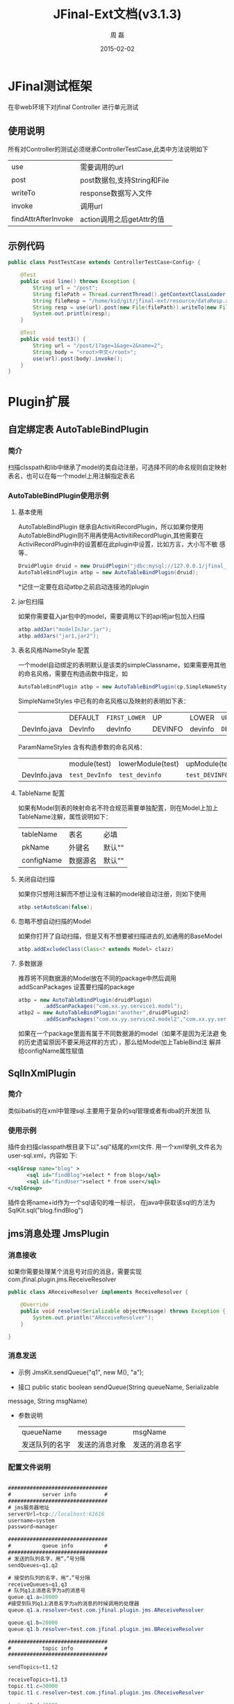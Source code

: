 #+TITLE:     JFinal-Ext文档(v3.1.3)
#+AUTHOR:    周 磊
#+EMAIL:     zhouleib1412@gmail.com.cn
#+DATE:      2015-02-02
#+DESCRIPTION:
#+KEYWORDS:
#+LANGUAGE:  zh_CN
#+EXPORT_SELECT_TAGS: export
#+EXPORT_EXCLUDE_TAGS: noexport
#+LATEX_CLASS: cn-article

* JFinal测试框架
  在非web环境下对jfinal Controller 进行单元测试
** 使用说明
 所有对Controller的测试必须继承ControllerTestCase,此类中方法说明如下

 |---------------------+-----------------------------|
 | use                 | 需要调用的url               |
 | post                | post数据包,支持String和File |
 | writeTo             | response数据写入文件  |
 | invoke              | 调用url                     |
 | findAttrAfterInvoke | action调用之后getAttr的值   |
 |---------------------+-----------------------------|
** 示例代码
#+BEGIN_SRC java
public class PostTestCase extends ControllerTestCase<Config> {

    @Test
    public void line() throws Exception {
        String url = "/post";
        String filePath = Thread.currentThread().getContextClassLoader().getResource("dataReq.xml").getFile();
        String fileResp = "/home/kid/git/jfinal-ext/resource/dataResp.xml";
        String resp = use(url).post(new File(filePath)).writeTo(new File(fileResp)).invoke();
        System.out.println(resp);
    }

    @Test
    public void test3() {
        String url = "/post/1?age=1&age=2&name=2";
        String body = "<root>中文</root>";
        use(url).post(body).invoke();
    }
}

#+END_SRC

* Plugin扩展
** 自定绑定表 AutoTableBindPlugin
*** 简介
   扫描clsspath和lib中继承了model的类自动注册，可选择不同的命名规则自定映射表名，也可以在每一个model上用注解指定表名
*** AutoTableBindPlugin使用示例
****  基本使用
      AutoTableBindPlugin 继承自ActivitiRecordPlugin，所以如果你使用
      AutoTableBindPlugin则不用再使用ActivitiRecordPlugin,其他需要在
      ActiviRecordPlugin中的设置都在此plugin中设置，比如方言，大小写不敏
      感等..
   #+BEGIN_SRC java
	DruidPlugin druid = new DruidPlugin("jdbc:mysql://127.0.0.1/jfinal_demo", "root", "root");
	AutoTableBindPlugin atbp = new AutoTableBindPlugin(druid);
   #+END_SRC

  *记住一定要在启动atbp之前启动连接池的plugin
****  jar包扫描
      如果你需要载入jar包中的model，需要调用以下的api将jar包加入扫描
   #+BEGIN_SRC java
		atbp.addJar("modelInJar.jar");
		atbp.addJars("jar1,jar2");
   #+END_SRC

****  表名风格INameStyle 配置
   一个model自动绑定的表明默认是该类的simpleClassname，如果需要用其他
   的命名风格，需要在构造函数中指定，如
   #+BEGIN_SRC java
     AutoTableBindPlugin atbp = new AutoTableBindPlugin(cp,SimpleNameStyles.LOWER);
   #+END_SRC

   SimpleNameStyles 中已有的命名风格以及映射的表明如下表：

   |              | DEFAULT | =FIRST_LOWER= | UP      | LOWER   | =UP_UNDERLINE= | =LOWER_UNDERLINE= |
   | DevInfo.java | DevInfo | devInfo       | DEVINFO | devinfo | =DEV_INFO=     | =dev_info=        |

   ParamNameStyles 含有构造参数的命名风格：
   |              | module(test)   | lowerModule(test) | upModule(test) | upUnderlineModule(test) | lowerUnderlineModule(test) |
   | DevInfo.java | =test_DevInfo= | =test_devinfo=    | =test_DEVINFO= | =test_DEV_INFO=         | =test_dev_info=            |

****  TableName 配置
      如果有Model到表的映射命名不符合规范需要单独配置，则在Model上加上
      TableName注解，属性说明如下：
      | tableName  | 表名     | 必填   |
      | pkName     | 外键名   | 默认"" |
      | configName | 数据源名 | 默认"" |

****  关闭自动扫描
      如果你只想用注解而不想让没有注解的model被自动注册，则如下使用
 #+BEGIN_SRC java
 	atbp.setAutoScan(false);
 #+END_SRC

****  忽略不想自动扫描的Model
      如果你打开了自动扫描，但是又有不想要被扫描进去的,如通用的BaseModel
 #+BEGIN_SRC java
   atbp.addExcludeClass(Class<? extends Model> clazz)
 #+END_SRC

****  多数据源
      推荐将不同数据源的Model放在不同的package中然后调用
      addScanPackages 设置要扫描的package
      #+BEGIN_SRC java
        atbp = new AutoTableBindPlugin(druidPlugin)
                .addScanPackages("com.xx.yy.service1.model");
        atbp2 = new AutoTableBindPlugin("another",druidPlugin2)
                .addScanPackages("com.xx.yy.service2.model2","com.xx.yy.service2.model3")
      #+END_SRC
      如果在一个package里面有属于不同数据源的model（如果不是因为无法避
      免的历史遗留原因不要采用这样的方式），那么给Model加上TableBind注
      解并给configName属性赋值
** SqlInXmlPlugin
*** 简介
    类似ibatis的在xml中管理sql.主要用于复杂的sql管理或者有dba的开发团
    队
*** 使用示例
 插件会扫描classpath根目录下以".sql"结尾的xml文件.
  用一个xml举例,文件名为user-sql.xml，内容如
 下:
#+BEGIN_SRC xml
 <sqlGroup name="blog" >
       <sql id="findBlog">select * from blog</sql>
       <sql id="findUser">select * from user</sql>
 </sqlGroup>
#+END_SRC
插件会将name+id作为一个sql语句的唯一标识，
在java中获取该sql的方法为
SqlKit.sql("blog.findBlog")
** jms消息处理 JmsPlugin
*** 消息接收
如果你需要处理某个消息号对应的消息，需要实现com.jfinal.plugin.jms.ReceiveResolver
#+BEGIN_SRC java
public class AReceiveResolver implements ReceiveResolver {

	@Override
	public void resolve(Serializable objectMessage) throws Exception {
		System.out.println("AReceiveResolver");
	}

}

#+END_SRC
*** 消息发送
 - 示例 JmsKit.sendQueue("q1", new M(), "a");

 - 接口 public static boolean sendQueue(String queueName, Serializable
 message, String msgName)

 - 参数说明
    | queueName      | message        | msgName        |
    | 发送队列的名字 | 发送的消息对象 | 发送的消息名字 |

*** 配置文件说明
#+BEGIN_SRC java

################################
#          server info         #
################################
# jms服务器地址
serverUrl=tcp://localhost:61616
username=system
password=manager

################################
#          queue info          #
################################
# 发送的队列名字，用“，”号分隔
sendQueues=q1,q2

# 接受的队列的名字，用“，”号分隔
receiveQueues=q1,q3
# 队列q1上消息名字为a的消息号
queue.q1.a=10000
#接受到队列q1上消息名字为a的消息的时候调用的处理器
queue.q1.a.resolver=test.com.jfinal.plugin.jms.AReceiveResolver

queue.q1.b=20000
queue.q1.b.resolver=test.com.jfinal.plugin.jms.BReceiveResolver

################################
#          topic info          #
################################

sendTopics=t1,t2

receiveTopics=t1,t3
topic.t1.c=30000
topic.t1.c.resolver=test.com.jfinal.plugin.jms.CReceiveResolver

topic.t3.d=40000
topic.t3.d.resolver=test.com.jfinal.plugin.jms.DReceiveResolver
#+END_SRC

** 任务调度  QuartzPlugin Cron4jPlugin

*** 业务如何调度
**** QuartzPlugin
需要进行的调度任务实现必须实现org.quartz.Job接口

**** Cron4jPlugin
需要进行的调度任务实现必须实现java.lang.Runnable接口
*** 如何加载配置
  插件默认加载classpath根目录下job.properties文件。
  如果需要加载指定的配置文件，需要在构造方法中传入参数
*** 配置文件说明
job.properties配置示例
#+BEGIN_SRC java
#JobA
a.job=test.com.jfinal.plugin.quzrtz.JobA
a.cron=*/5 * * * * ?
a.enable=true
#JobB
b.job=test.com.jfinal.plugin.quartz.JobB
b.cron=*/10 * * * * ?
b.enable=false
#+END_SRC
配置说明
job cron enable为配置关键字
a和b为任务的名字，仅作为标识，无其他用处。

| 任务名字.job    | 调度任务的类全名     |
| 任务名字.cron   | 调度任务的cron表达式 |
| 任务名字.enable | 调度任务是否启用     |

*** 如何在代码中添加任务
    在plugin上调用add方法
*** Quartz 1.X和2.X版本不兼容问题
quartz 2.X版本和1.X不兼容.
JobDetail 和 CornTrigger 在 1.X版本中是Class,但是在2.X版本中是Interface.
QuartzPlugin 解决了兼容问题,默认使用2.X版本,如果需要使用1.X,调用quartzPlugin.version(QuartzPlugin.VERSION_1)即可.

** ConfigPlugin
   分优先级加载配置文件
   在团队开发中如果自己有测试配置需要长期存在但是又不需要提交中心库的时候
可以采用分级配置加载的策略。 如中心库中有config.properties这个配置，你可以创建 config-test.properties文件，配置相同的key，ConfigKit中的方法会优先加载 xx-test.properties文件。

***  如何加载配置

#+BEGIN_SRC java
	ConfigPlugin configPlugin = new ConfigPlugin();
		configPlugin.addResource(".*.properties");
#+END_SRC
addResource支持正则表达式
当我们加载config.properties时候会找config-test.properties一起加载.
***  配置说明
 如果我们加载了以下两个配置,下面的测试用例能通过,也就是说当*-test中同
 名的key优先读取.
config.properties
#+BEGIN_SRC java
name=aa
age=1
#+END_SRC

config-test.properties
#+BEGIN_SRC java
name=test
#+END_SRC

#+BEGIN_SRC java
	@Test
	public void testGetStr() throws InterruptedException {
		Assert.assertEquals("test",ConfigKit.getStr("name"));
		Assert.assertEquals(1,ConfigKit.getInt("age"));
	}
#+END_SRC

** MongodbPlugin
*** 简介
   MongodbPlugin 是Jfinal-ext扩展的nosql插件，在MongoKit中封装mongodb
   的常用操作。
*** 使用方法
**** 创建
默认ip和端口
#+BEGIN_SRC java
 MongodbPlugin mongodbPlugin = new MongodbPlugin("log")
 MongodbPlugin mongodbPlugin = new MongodbPlugin("127.0.0.1", 8888, "other");

#+END_SRC

**** 分页查询
#+BEGIN_SRC java
Map<String, Object> filter = new HashMap<String, Object>();
filter.put("age", "20") ;  //精确过滤
Map<String, Object> like = new HashMap<String, Object>();
like.put("name","zhang");  //模糊匹配，相当于sql 的 like %zhang%
Map<String, Object> sort = new HashMap<String, Object>();
sort.put("age","desc");     //排序
Page<Record> page = MongoKit.paginate("sns", 1, 10, filter, like,sort);
#+END_SRC
**** 新增
#+BEGIN_SRC java
MongoKit.save("sns", record) //保存一个record
MongoKit.save("sns", records)//批量保存record
#+END_SRC

**** 删除
#+BEGIN_SRC java
MongoKit.removeAll("sns")  //删除所有sns

Map<String, Object> filter  = new HashMap<String,Object>();
filter.put("name", "bb");
filter.put("age", "1");
MongoKit.remove("sns", filter);  //删除符合条件的sns

#+END_SRC
**** 修改
#+BEGIN_SRC java
Map<String, Object> src = new HashMap<String, Object>();
src.put("age", "1");  //查询条件
Map<String, Object> desc = new HashMap<String, Object>();
desc.put("addr", "test"); //将符合查询条件的文档修改为此文档
MongoKit.updateFirst("sns", src, desc); //只能修改符合条件的第一条数据..
#+END_SRC
* Render扩展
** DwzRender
#+BEGIN_SRC java
       public void save() {
		Blog model = getModel(Blog.class);
		if (model.getInt("id") == null) {
			model.save();
		} else {
			model.update();
		}
		render(DwzRender.closeCurrentAndRefresh("pageBlog"));
	}

	public void edit() {
		int id = getParaToInt(0);
		Blog blog = Blog.dao.findById(id);
		if (id == -1) {
			blog = new Blog();
		} else if (blog == null) {
			render(DwzRender.error("该记录已被删除，请您先刷新列表"));
		}
		setAttr("blog", blog);
	}

	public void delete() {
		Blog.dao.deleteById(getParaToInt());
		render(DwzRender.success());
	}
#+END_SRC

** JxlsRender
   通过list数据生成excel,支持的数据类型为map ,record , model。
** PoiRender
   通过list数据生成excel,支持多sheet导出,支持的数据类型为map ,record , model.
*** 示例代码
   #+BEGIN_SRC java
       PoiRender.me(data,data2,...dataN).fileName("your_file_name.xls").headers(headers,headers2,...headerN).cellWidth(5000).headerRow(2)
   #+END_SRC
*** excel2003和2007版本问题
 2003版一个sheet只支持最多65535行,2007则没有此限制.对此PoiRender做了如
 下处理

 - 默认使用2007版,单个sheet的data无限制,如果想用2003版调用以下API:
   #+BEGIN_SRC java
       PoiRender.me(data).version(PoiKit.VERSION_2003)
   #+END_SRC   

*** 多sheet支持
 - data ,sheetNames,headers,columns长度必须相同.
 - 2003版本,如果data长度大于1,会检查每个data的item的数据长度,不允许超
   过65535
 - 2003版本,如果data长度等于1,如果数据超过65535,会自动拆分为多个sheet

** CsvRender
   通过list数据生成csv,支持的数据类型为map ,record , model。
** AmChartsRender
对AmCharts报表工具进行了简单的封装

#+BEGIN_SRC java
       public void pie(){
		List<KeyLabel> pies = new ArrayList<KeyLabel>();
		KeyLabel e= new KeyLabel("java","111");
		pies.add(e);
		KeyLabel e2= new KeyLabel("c","11");
		pies.add(e2);
		render(AmChartsRender.pie(pies, "ampie.swf", "pie_settings.xml",500,500));
	}

	public void multiple(){
		List<String> data = new ArrayList<String>();
		data.add("10");
		data.add("11");
		data.add("12");
		data.add("13");
		data.add("14");
		List<String> data1 = new ArrayList<String>();
		data1.add("20");
		data1.add("21");
		data1.add("22");
		data1.add("23");
		data1.add("24");
		List<List<String>> list = new ArrayList<List<String>>();
		list.add(data);
		list.add(data1);
		List<String> series = new ArrayList<String>();
		series.add("1月");
		series.add("2月");
		series.add("3月");
		series.add("4月");
		series.add("5月");
		render(AmChartsRender.graph(list, series, "amline.swf", "line_settings.xml"));
	}
	public void simple(){
		List<String> data = new ArrayList<String>();
		data.add("10");
		data.add("11");
		data.add("12");
		data.add("13");
		data.add("14");
		List<String> series = new ArrayList<String>();
		series.add("1月");
		series.add("2月");
		series.add("3月");
		series.add("4月");
		series.add("5月");
		render(AmChartsRender.graph(data, series, "amline.swf", "line_settings.xml"));
	}public void pie(){
		List<KeyLabel> pies = new ArrayList<KeyLabel>();
		KeyLabel e= new KeyLabel("java","111");
		pies.add(e);
		KeyLabel e2= new KeyLabel("c","11");
		pies.add(e2);
		render(AmChartsRender.pie(pies, "ampie.swf", "pie_settings.xml",500,500));
	}

	public void multiple(){
		List<String> data = new ArrayList<String>();
		data.add("10");
		data.add("11");
		data.add("12");
		data.add("13");
		data.add("14");
		List<String> data1 = new ArrayList<String>();
		data1.add("20");
		data1.add("21");
		data1.add("22");
		data1.add("23");
		data1.add("24");
		List<List<String>> list = new ArrayList<List<String>>();
		list.add(data);
		list.add(data1);
		List<String> series = new ArrayList<String>();
		series.add("1月");
		series.add("2月");
		series.add("3月");
		series.add("4月");
		series.add("5月");
		render(AmChartsRender.graph(list, series, "amline.swf", "line_settings.xml"));
	}
	public void simple(){
		List<String> data = new ArrayList<String>();
		data.add("10");
		data.add("11");
		data.add("12");
		data.add("13");
		data.add("14");
		List<String> series = new ArrayList<String>();
		series.add("1月");
		series.add("2月");
		series.add("3月");
		series.add("4月");
		series.add("5月");
		render(AmChartsRender.graph(data, series, "amline.swf", "line_settings.xml"));
	}
#+END_SRC
** FreeMarkerXMLRender
利用freemaker生成xml

* Routes扩展
** 自动注册Route AutoBindRoutes

*** 简介
    扫描clsspath和lib中继承了Route的类按照约定的规则自动注册，也可以在
    每一个Route上用注解配置
*** 示例代码
#+BEGIN_SRC java
    public void configRoute(Routes me) {
        me.add(new AutoBindRoutes());
    }
#+END_SRC
    如果我们有一个AController，以上代码则相当于
#+BEGIN_SRC java
   public void configRoute(Routes me) {
        me.add("/a",AController.class);
    }
#+END_SRC
    默认的注册规则是截取类名Controller前的部分并首字母小写.

*** ControllerBind配置
    如果需要单独配置Route，需要在Controller上加上ControllerBind注解

    ControllerBind 注解，属性说明如下：
    | controllerKey | 访问某个 Controller 所需要的一个字符串 |
    | viewPath      | Controller 返回的视图的相对路径        |

* Interceptor扩展
** ExceptionInterceptor统一异常处理
*** 简介
    对Controller抛出的异常按照类型进行定制化处理
*** 示例代码
#+BEGIN_SRC java
    ExceptionInterceptor exceptionInterceptor = new ExceptionInterceptor();
    exceptionInterceptor.addMapping(IllegalArgumentException.class, "/exceptions/a.html");
    exceptionInterceptor.addMapping(IllegalStateException.class, "exceptions/b.html");
    exceptionInterceptor.setDefault(new ErrorRender("测试系统"));
#+END_SRC
   addMapping 设置一个异常类型对应的View,可以是一个视图路径，也可以是
   一个ExceptionRender的子类，类似Controller的 render(String) 和
   render(Render)方法
   setDefault是当抛出的异常在mapping中没有找到的时候调用的默认的异常处
   理方式。
** I18nInterceptor 国际化拦截器
*** 简介
    简化国际化页面的render处理。
*** render策略
   会在原有的render路径上加上当前请求参数中的country和language。
   例如（/p?language=zh&country=CN）
   | 原始view | country | language | 改变之后的view        |
   | /p       | zh      | CN       | =/zh_CN/p/index.html= |

country 默认值为zh language默认值为CN
** SysInterceptor 系统日志拦截器
*** 简介
 ActionReport的人性化版本，用于后台管理系统的日志记录
*** 使用方法
**** 配置LogConfig
#+BEGIN_SRC java
    SysLogInterceptor log = new SysLogInterceptor();
    log.addConfig("/blog", new LogConfig("查看博客").addPara("user", "作者名字"));
#+END_SRC
**** 实现LogProcessor
需要实现以下方法
#+BEGIN_SRC java
     | process(SysLog sysLog)                                   | 处理一条日志       |
     | getUsername(Controller c)                                | 获取当前登陆用户名 |
     | formatMessage(String title, Map<String, String> message) | 格式化日志信息     |
 #+END_SRC
*** 示例代码
一个简单的日志处理器的实现
#+BEGIN_SRC java
public class DefaultLogProccesor implements LogProccesor {
    @Override
    public void process(SysLog sysLog) {
        Map map = BeanUtils.describe(sysLog);
        map.remove("class");
        Record record = new Record();
        record.setColumns(map);
        Db.save("syslog", record);
    }

    @Override
    public String getUsername(Controller c) {
        User user = c.getSessionAttr("user");
        return user.getStr("username");
    }

    @Override
    public String formatMessage(String title, Map<String, String> message) {
        String result = title;
        if (message.isEmpty()) {
            return result;
        }
        result += ", ";
        Set<Entry<String, String>> entrySet = message.entrySet();
        for (Entry<String, String> entry : entrySet) {
            String key = entry.getKey();
            String value = entry.getValue();
            result += key + ":" + value;
        }
        return result;
    }

}
#+END_SRC
** ExcelUploadInterceptor
*** 简介
上传excel文件解析为model并持久化
*** 使用方法
**** 配置解析规则Rule
#+BEGIN_SRC xml
 <rule>
　　<sheetNo>1,2<sheetNo>  非必须,默认解析所有sheet.可指定解析对应的sheet,解析多个sheet用","分隔
    <start>1</start> 非必须,默认0.解析开始行坐标，从０开始
    <end>-1</end>　非必须，默认-1.解析结束行坐标,负数时候从最后一行往回索引.
    <postExcelProcessorn>com.xx.xx.AProcessor</postExcelProcessor>
    <postListProcessor>com.xx.xx.BProcessor</postListProcessor>
    <preExcelProcessor>com.xx.xx.CProcessor</preExcelProcessor>
    <preListProcessor>com.xx.xx.DProcessor</preListProcessor>
    <cells> 每一个单元格的解析策略
        <cell>
            <index>1</index>　单元格索引,从0开始
            <attribute>en_name</attribute>　model属性名
        </cell>
        <cell>
            <index>2</index>
            <attribute>cn_name</attribute>
        </cell>
        <cell>
            <index>3</index>
            <attribute>explanation</attribute>
        </cell>
　　　　 ...
    </cells>
</rule>
#+END_SRC
**** 实现ExcelUploadInterceptor

*** 示例代码
* eclipse代码片段
  将jfinal-templates.xml导入eclipse的Preferences-java-Editor-Templates
** jfl
   在任何类中使用，生成logger

   #+BEGIN_SRC java
     protected final Log logger = Log.getLog(getClass());
     protected final static Log logger = Log.getLog(Object.class);
   #+END_SRC
** jfd
   在Model中使用，生成dao

   #+BEGIN_SRC java
     public final static Model dao = new Model();
   #+END_SRC
** jfld

   在需要打印日志的变量下面使用
   #+BEGIN_SRC java
     logger.debug("var :" + var);
   #+END_SRC
** jfli
   在需要打印日志的变量下面使用
   #+BEGIN_SRC java
     logger.info("var :" + var);
   #+END_SRC
** jfle
   在需要打印日志的变量下面使用
   #+BEGIN_SRC java
     logger.error("var :" + var);
   #+END_SRC

